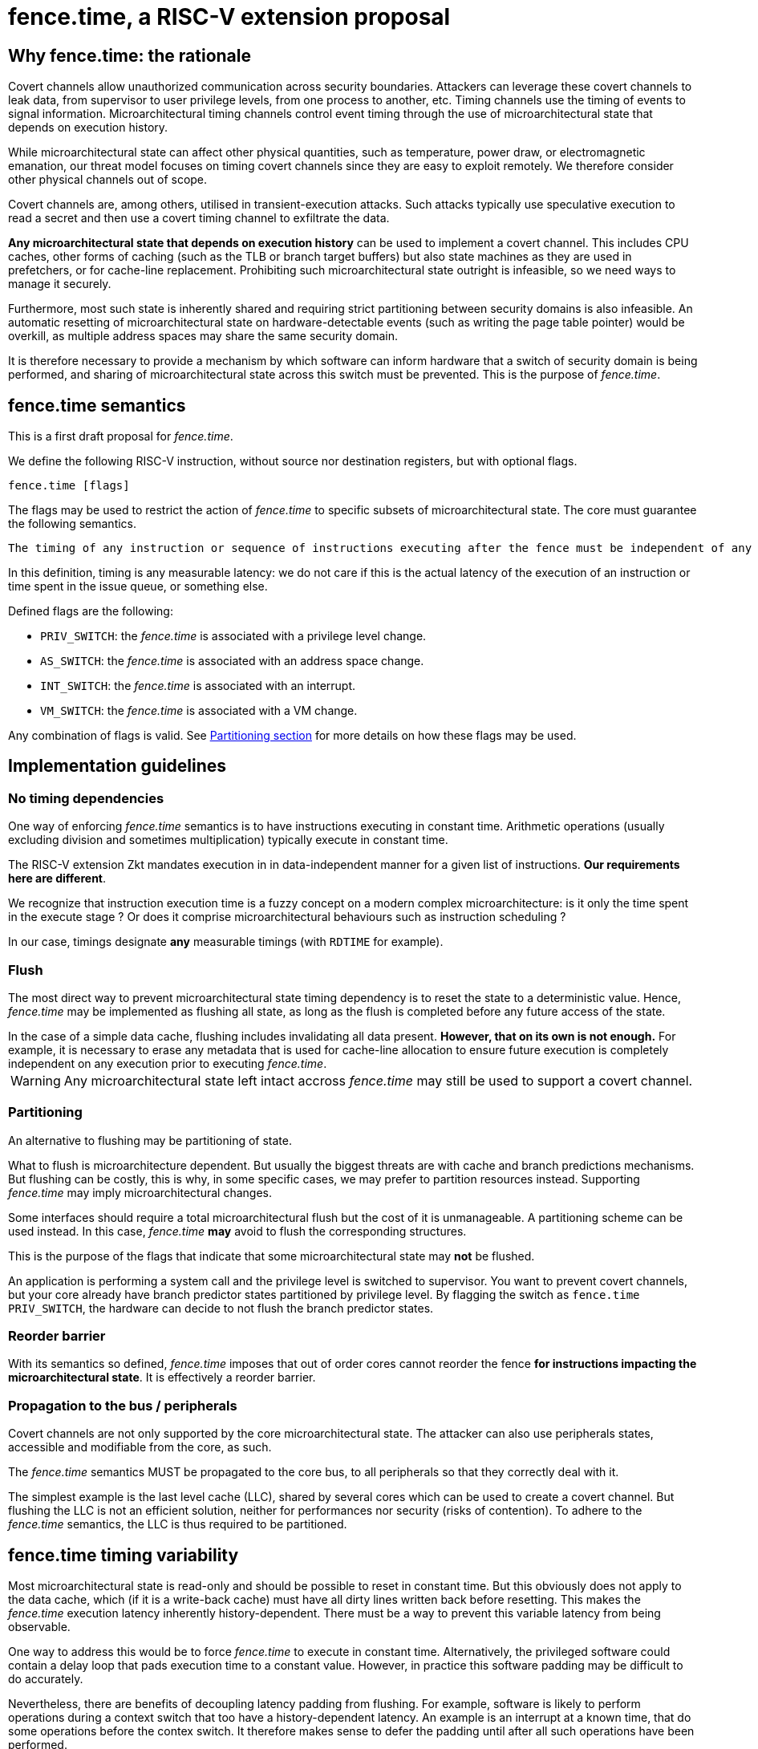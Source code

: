 = fence.time, a RISC-V extension proposal

== Why fence.time: the rationale

Covert channels allow unauthorized communication across security boundaries.
Attackers can leverage these covert channels to leak data, from supervisor to user privilege levels, from one process to another, etc.
Timing channels use the timing of events to signal information.
Microarchitectural timing channels control event timing through the use of microarchitectural state that depends on execution history.

While microarchitectural state can affect other physical quantities, such as temperature, power draw, or electromagnetic emanation,
our threat model focuses on timing covert channels since they are easy to exploit remotely.
We therefore consider other physical channels out of scope.

Covert channels are, among others, utilised in transient-execution attacks.
Such attacks typically use speculative execution to read a secret and then use a covert timing channel to exfiltrate the data.

*Any microarchitectural state that depends on execution history* can be used to implement a covert channel. This includes CPU caches, other forms of caching (such as the TLB or branch target buffers) but also state machines as they are used in prefetchers, or for cache-line replacement. Prohibiting such microarchitectural state outright is infeasible, so we need ways to manage it securely.

Furthermore, most such state is inherently shared and requiring strict partitioning between security domains is also infeasible. An automatic resetting of microarchitectural state on hardware-detectable events (such as writing the page table pointer) would be overkill, as multiple address spaces may share the same security domain.

It is therefore necessary to provide a mechanism by which software can inform hardware that a switch of security domain is being performed, and sharing of microarchitectural state across this switch must be prevented.
This is the purpose of _fence.time_.

== fence.time semantics

This is a first draft proposal for _fence.time_.

We define the following RISC-V instruction, without source nor destination registers, but with optional flags.

[,asm]
----
fence.time [flags]
----

The flags may be used to restrict the action of _fence.time_ to specific subsets of microarchitectural state.
The core must guarantee the following semantics.

[literal]
The timing of any instruction or sequence of instructions executing after the fence must be independent of any microarchitectural state before the fence. The flags may exclude this requirement for some subsets of microarchitectural state.

In this definition, timing is any measurable latency: we do not care if this is the actual latency of the execution of an instruction or time spent in the issue queue, or something else.

Defined flags are the following:

- `PRIV_SWITCH`: the _fence.time_ is associated with a privilege level change.
- `AS_SWITCH`: the _fence.time_ is associated with an address space change.
- `INT_SWITCH`: the _fence.time_ is associated with an interrupt.
- `VM_SWITCH`: the _fence.time_ is associated with a VM change.

Any combination of flags is valid. See <<section-split,Partitioning section>> for more details on how these flags may be used.

== Implementation guidelines


=== No timing dependencies

One way of enforcing _fence.time_ semantics is to have instructions executing in constant time.
Arithmetic operations (usually excluding division and sometimes multiplication) typically execute in constant time.

The RISC-V extension Zkt mandates execution in in data-independent manner for a given list of instructions.
*Our requirements here are different*.

We recognize that instruction execution time is a fuzzy concept on a modern complex microarchitecture: is it only the time spent in the execute stage ? Or does it comprise microarchitectural behaviours such as instruction scheduling ?

In our case, timings designate *any* measurable timings (with `RDTIME` for example).

=== Flush

The most direct way to prevent microarchitectural state timing dependency is to reset the state to a deterministic value.
Hence, _fence.time_ may be implemented as flushing all state, as long as the flush is completed before any future access of the state.

[example]
In the case of a simple data cache, flushing includes invalidating all data present. *However, that on its own is not enough.* For example, it is necessary to erase any metadata that is used for cache-line allocation to ensure future execution is completely independent on any execution prior to executing _fence.time_.

WARNING: Any microarchitectural state left intact accross _fence.time_ may still be used to support a covert channel.

[[section-split]]
=== Partitioning

An alternative to flushing may be partitioning of state.

What to flush is microarchitecture dependent.
But usually the biggest threats are with cache and branch predictions mechanisms.
But flushing can be costly, this is why, in some specific cases, we may prefer to partition resources instead.
Supporting _fence.time_ may imply microarchitectural changes.

Some interfaces should require a total microarchitectural flush but the cost of it is unmanageable. A partitioning scheme can be used instead.
In this case, _fence.time_ *may* avoid to flush the corresponding structures.

This is the purpose of the flags that indicate that some microarchitectural state may *not* be flushed.

[example]
An application is performing a system call and the privilege level is switched to supervisor.
You want to prevent covert channels, but your core already have branch predictor states partitioned by privilege level.
By flagging the switch as `fence.time PRIV_SWITCH`, the hardware can decide to not flush the branch predictor states.

=== Reorder barrier

With its semantics so defined, _fence.time_ imposes that out of order cores cannot reorder the fence *for instructions impacting the microarchitectural state*.
It is effectively a reorder barrier.

=== Propagation to the bus / peripherals

Covert channels are not only supported by the core microarchitectural state.
The attacker can also use peripherals states, accessible and modifiable from the core, as such.

The _fence.time_ semantics MUST be propagated to the core bus, to all peripherals so that they correctly deal with it.

[example]
The simplest example is the last level cache (LLC), shared by several cores which can be used to create a covert channel. But flushing the LLC is not an efficient solution, neither for performances nor security (risks of contention). To adhere to the _fence.time_ semantics, the LLC is thus required to be partitioned.

== fence.time timing variability

Most microarchitectural state is read-only and should be possible to reset in constant time. But this obviously does not apply to the data cache, which (if it is a write-back cache) must have all dirty lines written back before resetting. This makes the _fence.time_ execution latency inherently history-dependent. There must be a way to prevent this variable latency from being observable.

One way to address this would be to force _fence.time_ to execute in constant time. Alternatively, the privileged software could contain a delay loop that pads execution time to a constant value. However, in practice this software padding may be difficult to do accurately.

Nevertheless, there are benefits of decoupling latency padding from flushing. For example, software is likely to perform operations during a context switch that too have a history-dependent latency. An example is an interrupt at a known time, that do some operations before the contex switch.
It therefore makes sense to defer the padding until after all such operations have been performed.

The better approach seems to have a separate instruction for time padding, such as a `pause` instruction that halts execution until reaching a given cycle count.
For instance, an OS can compute the target cycle count by adding a constant worst-case execution time for all history-dependend execution preceeding `pause` (e.g. _fence.time_) to the cycle count of the most recent CLINT timer interrupt, which generally arrives at a history-independent time.
